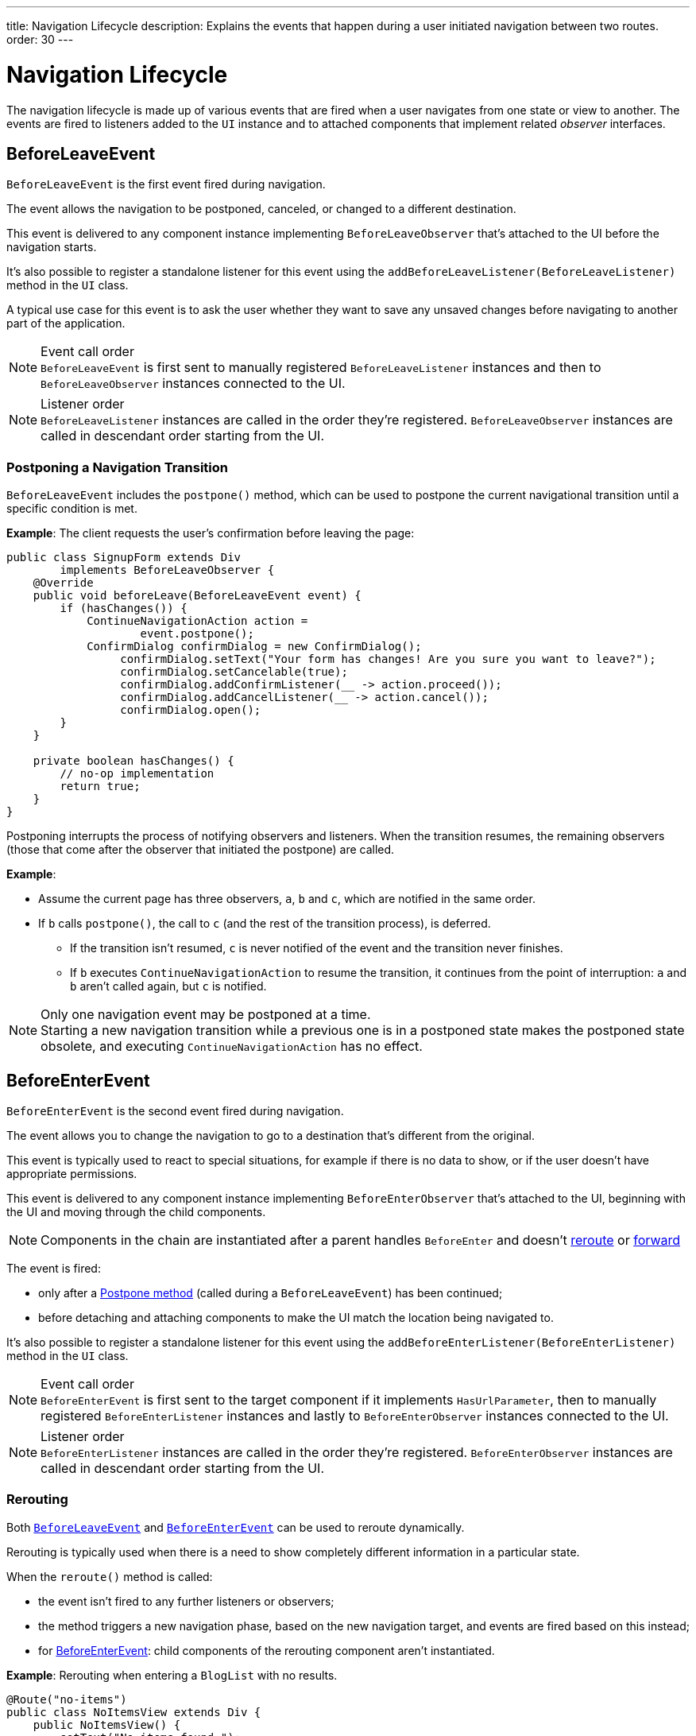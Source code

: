 ---
title: Navigation Lifecycle
description: Explains the events that happen during a user initiated navigation between two routes.
order: 30
---


= Navigation Lifecycle

The navigation lifecycle is made up of various events that are fired when a user navigates from one state or view to another. The events are fired to listeners added to the `UI` instance and to attached components that implement related _observer_ interfaces.


== BeforeLeaveEvent

`BeforeLeaveEvent` is the first event fired during navigation.

The event allows the navigation to be postponed, canceled, or changed to a different destination.

This event is delivered to any component instance implementing [interfacename]`BeforeLeaveObserver` that's attached to the UI before the navigation starts.

It's also possible to register a standalone listener for this event using the [methodname]`addBeforeLeaveListener(BeforeLeaveListener)` method in the [classname]`UI` class.

A typical use case for this event is to ask the user whether they want to save any unsaved changes before navigating to another part of the application.

.Event call order
[NOTE]
`BeforeLeaveEvent` is first sent to manually registered `BeforeLeaveListener` instances and then to `BeforeLeaveObserver` instances connected to the UI.

.Listener order
[NOTE]
`BeforeLeaveListener` instances are called in the order they're registered. `BeforeLeaveObserver` instances are called in descendant order starting from the UI.

[#postpone]
=== Postponing a Navigation Transition
[classname]`BeforeLeaveEvent` includes the [methodname]`postpone()` method, which can be used to postpone the current navigational transition until a specific condition is met.

*Example*: The client requests the user's confirmation before leaving the page:

[source,java]
----
public class SignupForm extends Div
        implements BeforeLeaveObserver {
    @Override
    public void beforeLeave(BeforeLeaveEvent event) {
        if (hasChanges()) {
            ContinueNavigationAction action =
                    event.postpone();
            ConfirmDialog confirmDialog = new ConfirmDialog();
                 confirmDialog.setText("Your form has changes! Are you sure you want to leave?");
                 confirmDialog.setCancelable(true);
                 confirmDialog.addConfirmListener(__ -> action.proceed());
                 confirmDialog.addCancelListener(__ -> action.cancel());
                 confirmDialog.open();
        }
    }

    private boolean hasChanges() {
        // no-op implementation
        return true;
    }
}
----

Postponing interrupts the process of notifying observers and listeners.
When the transition resumes, the remaining observers (those that come after the observer that initiated the postpone) are called.

*Example*:

* Assume the current page has three observers, `a`, `b` and `c`, which are notified in the same order.
* If `b` calls [methodname]`postpone()`, the call to `c` (and the rest of the transition process), is deferred.
** If the transition isn't resumed, `c` is never notified of the event and the transition never finishes.
** If `b` executes `ContinueNavigationAction` to resume the transition, it continues from the point of interruption: `a` and `b` aren't called again, but `c` is notified.

.Only one navigation event may be postponed at a time.
[NOTE]
Starting a new navigation transition while a previous one is in a postponed state makes the postponed state obsolete, and executing `ContinueNavigationAction` has no effect.

== BeforeEnterEvent

`BeforeEnterEvent` is the second event fired during navigation.

The event allows you to change the navigation to go to a destination that's different from the original.

This event is typically used to react to special situations, for example if there is no data to show, or if the user doesn't have appropriate permissions.

This event is delivered to any component instance implementing `BeforeEnterObserver` that's attached to the UI, beginning with the UI and moving through the child components.

[NOTE]
Components in the chain are instantiated after a parent handles `BeforeEnter` and doesn't <<Rerouting, reroute>> or <<Forwarding, forward>>

The event is fired:

* only after a <<postpone,Postpone method>> (called during a `BeforeLeaveEvent`) has been continued;
* before detaching and attaching components to make the UI match the location being navigated to.

It's also possible to register a standalone listener for this event using the [methodname]`addBeforeEnterListener(BeforeEnterListener)` method in the [classname]`UI` class.

.Event call order
[NOTE]
`BeforeEnterEvent` is first sent to the target component if it implements `HasUrlParameter`, then to manually registered `BeforeEnterListener` instances and lastly to `BeforeEnterObserver` instances connected to the UI.

.Listener order
[NOTE]
`BeforeEnterListener` instances are called in the order they're registered. `BeforeEnterObserver` instances are called in descendant order starting from the UI.

=== Rerouting

Both <<BeforeLeaveEvent,`BeforeLeaveEvent`>> and <<BeforeEnterEvent,`BeforeEnterEvent`>> can be used to reroute dynamically.

Rerouting is typically used when there is a need to show completely different information in a particular state.

When the [methodname]`reroute()` method is called:

* the event isn't fired to any further listeners or observers;
* the method triggers a new navigation phase, based on the new navigation target, and events are fired based on this instead;
* for <<BeforeEnterEvent,BeforeEnterEvent>>: child components of the rerouting component aren't instantiated.

*Example*: Rerouting when entering a `BlogList` with no results.
[source,java]
----
@Route("no-items")
public class NoItemsView extends Div {
    public NoItemsView() {
        setText("No items found.");
    }
}

@Route("blog")
public class BlogList extends Div
        implements BeforeEnterObserver {
    @Override
    public void beforeEnter(BeforeEnterEvent event) {
        // implementation omitted
        Object record = getItem();

        if (record == null) {
            event.rerouteTo(NoItemsView.class);
        }
    }

    private Object getItem() {
        // no-op implementation
        return null;
    }
}
----

[NOTE]
[methodname]`rerouteTo()` has overloads for different use cases.

[NOTE]
[methodname]`rerouteTo()` keeps the original URL in the browser's address bar and doesn't change it to a new URL based on the new target.

=== Forwarding

The [methodname]`forwardTo()` method <<Rerouting,reroutes>> navigation and updates the browser URL.

Forwarding can be used during <<BeforeEnterEvent,BeforeEnter>> and <<BeforeLeaveEvent,BeforeLeave>> lifecycle states to dynamically redirect to a different URL.

When the [methodname]`forwardTo()` method is called:

* the event isn't fired to any further listeners or observers;
* the method triggers a new navigation phase, based on the new navigation target, and fires new lifecycle events for the new forward navigation target;
* for <<BeforeEnterEvent,BeforeEnterEvent>>: child components of the forwarding component aren't instantiated.

*Example*: Forwarding when viewing `BlogList` without the required permissions.
[source,java]
----
@Route("no-permission")
public class NoPermission extends Div {
    public NoPermission() {
        setText("No permission.");
    }
}

@Route("blog-post")
public class BlogPost extends Div
        implements BeforeEnterObserver {
    @Override
    public void beforeEnter(BeforeEnterEvent event) {
        if (!hasPermission()) {
            event.forwardTo(NoPermission.class);
        }
    }

    private boolean hasPermission() {
        // no-op implementation
        return false;
    }
}
----
[NOTE]
[methodname]`forwardTo()` has overloads for different use cases

[NOTE]
[methodname]`forwardTo()` changes the URL in the browser's address bar to the URL of the new target.
The URL of the original target isn't kept in the browser history.

== AfterNavigationEvent

[classname]`AfterNavigationEvent` is the third and *last* event fired during navigation.

This event is typically used to update various parts of the UI after the actual navigation is complete.
Examples include adjusting the content of a breadcrumb component and visually marking the active menu item as active.

[classname]`AfterNavigationEvent` is fired:

* after <<BeforeEnterEvent,`BeforeEnterEvent`>>, and
* after updating which components are attached to the UI.

At this point, the current navigation state is actually shown to the user, and further reroutes and similar changes are no longer possible.

The event is delivered to any component instance implementing [interfacename]`AfterNavigationObserver` that's attached after completing the navigation.

It's also possible to register a standalone listener for this event using the [methodname]`addAfterNavigationListener(AfterNavigationListener)` method in the [classname]`UI` class.

*Example*: Marking the active navigation element as active.

[source,java]
----
public class SideMenu extends Div
        implements AfterNavigationObserver {
    Anchor blog = new Anchor("blog", "Blog");

    @Override
    public void afterNavigation(
          AfterNavigationEvent event) {
        boolean active = event.getLocation()
                .getFirstSegment()
                .equals(blog.getHref());
        blog.getElement()
                .getClassList()
                .set("active", active);
    }
}
----


.Event call order
[NOTE]
`AfterNavigationEvent` is first sent to manually registered `AfterNavigationListener` instances and then to `AfterNavigationObserver` instances found connected to the UI.

.Listener order
[NOTE]
`AfterNavigationListener` instances are called in the order they were registered. `AfterNavigationObserver` instances are called in descendant order staring from the UI.


[discussion-id]`6F4CE361-D861-401C-BE64-3280C877AFDF`

++++
<style>
[class^=PageHeader-module--descriptionContainer] {display: none;}
</style>
++++
